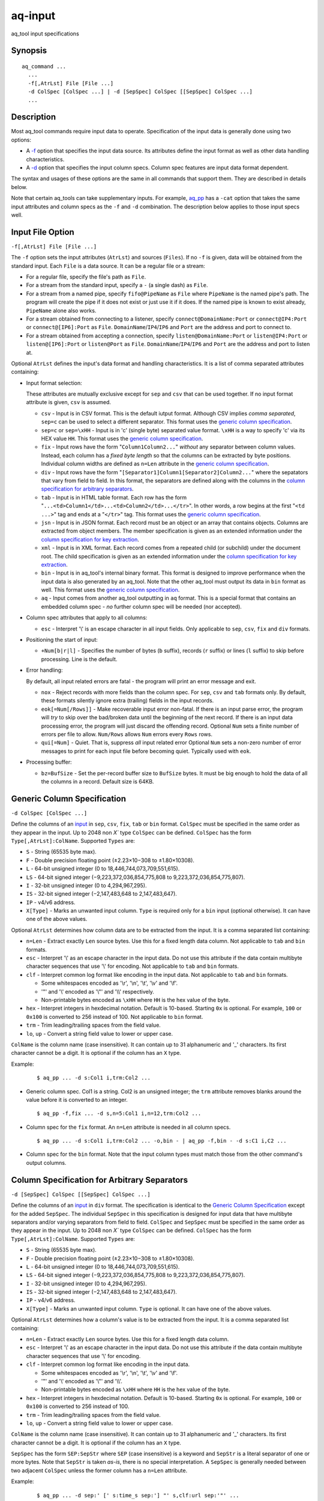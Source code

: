 .. |<br>| raw:: html

   <br>

========
aq-input
========

aq_tool input specifications


Synopsis
========

::

  aq_command ...
    ...
    -f[,AtrLst] File [File ...]
    -d ColSpec [ColSpec ...] | -d [SepSpec] ColSpec [[SepSpec] ColSpec ...]
    ...


Description
===========

Most aq_tool commands require input data to operate. Specification of the
input data is generally done using two options:

* A `-f <#input-file-option>`_ option that specifies the input data
  source. Its attributes define the input format as well as other
  data handling characteristics.
* A `-d <#column-spec>`_ option that specifies the
  input column specs. Column spec features are input data format dependent.

The syntax and usages of these options are the same in all commands that
support them. They are described in details below.

Note that certain aq_tools can take supplementary inputs. For example,
`aq_pp <aq_pp.html>`_ has a ``-cat`` option that takes the same input
attributes and column specs as the ``-f`` and ``-d`` combination.
The description below applies to those input specs well.


Input File Option
=================

``-f[,AtrLst] File [File ...]``

The ``-f`` option sets the input attributes (``AtrLst``) and sources
(``Files``).
If no ``-f`` is given, data will be obtained from the standard input.
Each ``File`` is a data source. It can be a regular file or a stream:

* For a regular file, specify the file's path as ``File``.
* For a stream from the standard input, specify a ``-`` (a single dash) as
  ``File``.
* For a stream from a named pipe, specify ``fifo@PipeName`` as ``File``
  where ``PipeName`` is the named pipe's path. The program will create the
  pipe if it does not exist or just use it if it does.
  If the named pipe is known to exist already, ``PipeName`` alone also works.
* For a stream obtained from connecting to a listener, specify
  ``connect@DomainName:Port`` or ``connect@IP4:Port`` or ``connect@[IP6]:Port``
  as ``File``. ``DomainName``/``IP4``/``IP6`` and ``Port`` are the address and
  port to connect to.
* For a stream obtained from accepting a connection, specify
  ``listen@DomainName:Port`` or ``listen@IP4:Port`` or ``listen@[IP6]:Port`` or
  ``listen@Port``
  as ``File``. ``DomainName``/``IP4``/``IP6`` and ``Port`` are the address and
  port to listen at.

Optional ``AtrLst`` defines the input's data format and handling
characteristics. It is a list of comma separated attributes containing:

* Input format selection:

  These attributes are mutually exclusive except for
  ``sep`` and ``csv`` that can be used together.
  If no input format attribute is given, ``csv`` is assumed.

  * ``csv`` - Input is in CSV format. This is the default iutput format.
    Although CSV implies *comma separated*, ``sep=c`` can be used to select
    a different separator.
    This format uses the `generic column specification`_.
  * ``sep=c`` or ``sep=\xHH`` - Input is in 'c' (single byte) separated value
    format. ``\xHH`` is a way to specify 'c' via its HEX value ``HH``.
    This format uses the `generic column specification`_.
  * ``fix`` - Input rows have the form
    "``Column1Column2...``"
    *without* any separator between column values.
    Instead, each column has a *fixed byte length* so that the columns
    can be extracted by byte positions.
    Individual column widths are defined as ``n=Len`` attribute
    in the `generic column specification`_.
  * ``div`` - Input rows have the form
    "``[Separator1]Column1[Separator2]Column2...``"
    where the sepatators that vary from field to field.
    In this format, the separators are defined along with the columns
    in the `column specification for arbitrary separators`_.
  * ``tab`` - Input is in HTML table format. Each row has the form
    "``...<td>Column1</td>...<td>Column2</td>...</tr>``".
    In other words, a row begins at the first "``<td ...>``" tag and
    ends at a "``</tr>``" tag.
    This format uses the `generic column specification`_.
  * ``jsn`` - Input is in JSON format. Each record must be an object
    or an array that contains objects.
    Columns are extracted from object members. The member specification is
    given as an extended information under
    the `column specification for key extraction`_.
  * ``xml`` - Input is in XML format. Each record comes from a repeated
    child (or subchild) under the document root. The child specification is
    given as an extended information under
    the `column specification for key extraction`_.
  * ``bin`` - Input is in aq_tool's internal binary format. This format is
    designed to improve performance when the input data is also generated by
    an aq_tool. Note that the other aq_tool must output its data in ``bin``
    format as well.
    This format uses the `generic column specification`_.
  * ``aq`` - Input comes from another aq_tool outputting in ``aq`` format.
    This is a special format that contains an embedded column spec -
    *no* further column spec will be needed (nor accepted).

* Column spec attributes that apply to all columns:

  * ``esc`` - Interpret '\\' is an escape character in all input fields.
    Only applicable to ``sep``, ``csv``, ``fix`` and ``div`` formats.

* Positioning the start of input:

  * ``+Num[b|r|l]`` - Specifies the number of bytes (``b`` suffix),
    records (``r`` suffix) or lines (``l`` suffix) to skip before processing.
    Line is the default.


.. _`Error Handling`:
* Error handling:

  By default, all input related errors are fatal - the program will print
  an error message and exit.

  * ``nox`` - Reject records with more fields than the column spec.
    For ``sep``, ``csv`` and ``tab`` formats only. By default, these formats
    silently ignore extra (trailing) fields in the input records.
  * ``eok[=Num[/Rows]]`` - Make recoverable input error non-fatal. If there is
    an input parse error, the program will *try* to skip over the bad/broken
    data until the beginning of the next record. If there is an input data
    processing error, the program will just discard the offending record.
    Optional ``Num`` sets a finite number of errors per file to allow.
    ``Num/Rows`` allows ``Num`` errors every ``Rows`` rows.
  * ``qui[=Num]`` - Quiet. That is, suppress *all* input related error
    Optional ``Num`` sets a non-zero number of error messages to print
    for each input file before becoming quiet. Typically used with ``eok``.

* Processing buffer:

  * ``bz=BufSize`` - Set the per-record buffer size to ``BufSize`` bytes.
    It must be big enough to hold the data of all the columns in a record.
    Default size is 64KB.


.. _`column spec`:

Generic Column Specification
============================

``-d ColSpec [ColSpec ...]``

Define the columns of an `input <#input-file-option>`_ in
``sep``, ``csv``, ``fix``, ``tab`` or ``bin`` format.
``ColSpec`` must be specified in the same order as they appear in the input.
Up to 2048 non `X`` type ``ColSpec`` can be defined.
``ColSpec`` has the form ``Type[,AtrLst]:ColName``.
Supported ``Types`` are:

* ``S`` - String (65535 byte max).
* ``F`` - Double precision floating point (±2.23×10−308 to ±1.80×10308).
* ``L`` - 64-bit unsigned integer (0 to 18,446,744,073,709,551,615).
* ``LS`` - 64-bit signed integer (−9,223,372,036,854,775,808 to 9,223,372,036,854,775,807).
* ``I`` - 32-bit unsigned integer (0 to 4,294,967,295).
* ``IS`` - 32-bit signed integer (−2,147,483,648 to 2,147,483,647).
* ``IP`` - v4/v6 address.
* ``X[Type]`` - Marks an unwanted input column.
  ``Type`` is required only for a ``bin`` input (optional otherwise).
  It can have one of the above values.

Optional ``AtrLst`` determines how column data are to be extracted from the
input. It is a comma separated list containing:

* ``n=Len`` - Extract exactly ``Len`` source bytes. Use this for a fixed
  length data column.
  Not applicable to ``tab`` and ``bin`` formats.
* ``esc`` - Interpret '\\' as an escape character in the input data.
  Do not use this attribute if the data contain multibyte character sequences
  that use '\\' for encoding.
  Not applicable to ``tab`` and ``bin`` formats.
* ``clf`` - Interpret common log format like encoding in the input data.
  Not applicable to ``tab`` and ``bin`` formats.

  * Some whitespaces encoded as '\\r', '\\n', '\\t', '\\v' and '\\f'.
  * '"' and '\\' encoded as '\\"' and '\\\\' respectively.
  * Non-printable bytes encoded as ``\xHH`` where ``HH`` is the hex value of
    the byte.

* ``hex`` - Interpret integers in hexdecimal notation. Default is 10-based.
  Starting ``0x`` is optional. For example, ``100`` or ``0x100`` is
  converted to 256 instead of 100.
  Not applicable to ``bin`` format.
* ``trm`` - Trim leading/trailing spaces from the field value.
* ``lo``, ``up`` - Convert a string field value to lower or upper case.

``ColName`` is the column name (case insensitive). It can contain up to
31 alphanumeric and '_' characters. Its first character cannot be a digit.
It is optional if the column has an ``X`` type.

Example:

 ::

  $ aq_pp ... -d s:Col1 i,trm:Col2 ...

* Generic column spec. Col1 is a string. Col2 is an unsigned integer;
  the ``trm`` attribute removes blanks around the value before it is converted
  to an integer.

 ::

  $ aq_pp -f,fix ... -d s,n=5:Col1 i,n=12,trm:Col2 ...

* Column spec for the ``fix`` format. An ``n=Len`` attribute is needed in all
  column specs.

 ::

  $ aq_pp ... -d s:Col1 i,trm:Col2 ... -o,bin - | aq_pp -f,bin - -d s:C1 i,C2 ...

* Column spec for the ``bin`` format. Note that the input column types must
  match those from the other command's output columns.


Column Specification for Arbitrary Separators
=============================================

``-d [SepSpec] ColSpec [[SepSpec] ColSpec ...]``

Define the columns of an `input <#input-file-option>`_ in
``div`` format.
The specification is identical to the `Generic Column Specification`_
except for the added ``SepSpec``.
The individual ``SepSpec`` in this specification is designed for input data
that have multibyte separators and/or varying separators from field to field.
``ColSpec`` and ``SepSpec`` must be specified in the same order as they appear
in the input.
Up to 2048 non `X`` type ``ColSpec`` can be defined.
``ColSpec`` has the form ``Type[,AtrLst]:ColName``.
Supported ``Types`` are:

* ``S`` - String (65535 byte max).
* ``F`` - Double precision floating point (±2.23×10−308 to ±1.80×10308).
* ``L`` - 64-bit unsigned integer (0 to 18,446,744,073,709,551,615).
* ``LS`` - 64-bit signed integer (−9,223,372,036,854,775,808 to 9,223,372,036,854,775,807).
* ``I`` - 32-bit unsigned integer (0 to 4,294,967,295).
* ``IS`` - 32-bit signed integer (−2,147,483,648 to 2,147,483,647).
* ``IP`` - v4/v6 address.
* ``X[Type]`` - Marks an unwanted input column.
  ``Type`` is optional.
  It can have one of the above values.

Optional ``AtrLst`` determines how a column's value is to be extracted from the
input. It is a comma separated list containing:

* ``n=Len`` - Extract exactly ``Len`` source bytes. Use this for a fixed
  length data column.
* ``esc`` - Interpret '\\' as an escape character in the input data.
  Do not use this attribute if the data contain multibyte character sequences
  that use '\\' for encoding.
* ``clf`` - Interpret common log format like encoding in the input data.

  * Some whitespaces encoded as '\\r', '\\n', '\\t', '\\v' and '\\f'.
  * '"' and '\\' encoded as '\\"' and '\\\\'.
  * Non-printable bytes encoded as ``\xHH`` where ``HH`` is the hex value of
    the byte.

* ``hex`` - Interpret integers in hexdecimal notation. Default is 10-based.
  Starting ``0x`` is optional. For example, ``100`` or ``0x100`` is
  converted to 256 instead of 100.
* ``trm`` - Trim leading/trailing spaces from the field value.
* ``lo``, ``up`` - Convert a string field value to lower or upper case.

``ColName`` is the column name (case insensitive). It can contain up to
31 alphanumeric and '_' characters. Its first character cannot be a digit.
It is optional if the column has an ``X`` type.

``SepSpec`` has the form ``SEP:SepStr`` where ``SEP``
(case insensitive) is a keyword and ``SepStr`` is a literal separator of one
or more bytes. Note that ``SepStr`` is taken *as-is*, there is no special
interpretation. A ``SepSpec`` is generally needed between two adjacent
``ColSpec`` unless the former column has a ``n=Len`` attribute.

Example:

 ::

  $ aq_pp ... -d sep:' [' s:time_s sep:'] "' s,clf:url sep:'"' ...

* Parse data of the form: [01/Apr/2016:01:02:03 +0900] "/index.html".


Column Specification for Key Extraction
=======================================

``-d ColSpec [ColSpec ...]``

Define the columns of an `input <#input-file-option>`_ in
``jsn`` or ``xml`` format. This spec differs from the other column specs in
these ways:

* Only the columns desired needed to be specified. There is no need to specify
  all the columns in the input.
* The columns need not be in the same order as they appear in the input.
  Columns are extracted according to their ``KeySpec`` and not their positions.

Up to 2048 non `X`` type ``ColSpec`` can be defined.
``ColSpec`` has the form ``Type[,AtrLst]:ColName:KeySpec``.
Supported ``Types`` are:

* ``S`` - String (65535 byte max).
* ``F`` - Double precision floating point (±2.23×10−308 to ±1.80×10308).
* ``L`` - 64-bit unsigned integer (0 to 18,446,744,073,709,551,615).
* ``LS`` - 64-bit signed integer (−9,223,372,036,854,775,808 to 9,223,372,036,854,775,807).
* ``I`` - 32-bit unsigned integer (0 to 4,294,967,295).
* ``IS`` - 32-bit signed integer (−2,147,483,648 to 2,147,483,647).
* ``IP`` - v4/v6 address.
* ``X[Type]`` - Marks an unwanted input column.
  ``Type`` is optional.
  It can have one of the above values.
  Note that an ``X`` type is generally not necessary; instead, only specify
  the columns needed.

Optional ``AtrLst`` determines how column data are to be extracted from the
input. It is a comma separated list containing:

* ``hex`` - Interpret integers in hexdecimal notation. Default is 10-based.
  Starting ``0x`` is optional. For example, ``100`` or ``0x100`` is
  converted to 256 instead of 100.
* ``trm`` - Trim leading/trailing spaces from the field value.
* ``lo``, ``up`` - Convert a string field value to lower or upper case.
* ``base=BaseSpec`` - Set an optional *base* for *all* the ``KeySpec``.
  ``BaseSpec`` is a list of dot separated elements as in
  ``Element.Element....``. Each ``Element`` has the form:

  * ``KeyName`` selects the value of an object member named ``KeyName``
    (case insensitive).
  * ``[Num]`` selects the ``Num-th`` (zero-based) value in an array.
    If ``Num`` is ``*``, all values will be selected
    (with certain `key extraction limitations`_).
  * ``KeyName[Num]`` selects the ``Num-th`` (zero-based) value in the array
    belonging to an object member named ``KeyName`` (case insensitive).
    If ``Num`` is ``*``, all values will be selected
    (with certain `key extraction limitations`_).

``ColName`` is the column name (case insensitive). It can contain up to
31 alphanumeric and '_' characters. Its first character cannot be a digit.

``KeySpec`` specifies which data field to extract for the column.
It is a list of dot separated elements as in
``Element.Element....``. Each ``Element`` has the form:

* ``KeyName`` selects the value of an object member named ``KeyName``
  (case insensitive).
* ``[Num]`` selects the ``Num-th`` (zero-based) value in an array.
  If ``Num`` is ``*``, all values will be selected
  (with certain `key extraction limitations`_).
* ``KeyName[Num]`` selects the ``Num-th`` (zero-based) value in the array
  belonging to an object member named ``KeyName`` (case insensitive).
  If ``Num`` is ``*``, all values will be selected
  (with certain `key extraction limitations`_).

If a ``BaseSpec`` attribute is given, ``KeySpec`` will be appended to
``BaseSpec`` (with a dot in between) to form the actual key.

Example:

 ::

  {
    "Key1" : "Val1",
    "Key2" : { "Ary" : [ 0, 1, 2 ] }
  }

  $ aq_pp -f,jsn ... -d S:Col1:key1 I:Col2:key2.ary[*] ...

* Extract 2 columns from the example JSON data - one from "key1",
  the other from all values of "key2.ary". The result will be "Val1,0",
  "Val1,1" and "Val1,2".

 ::

  <root>
    <Key1>Val1</Key1>
    <Key2>
      <Ary>0</Ary>
      <Ary>1</Ary>
      <Ary>2</Ary>
    </Key2>
  </root>

  $ aq_pp -f,xml ... -d S:Col1:root.key1 I:Col2:root.key2.ary[*] ...

* Extract 2 columns from the example XML data - one from "key1",
  the other from all values of "key2.ary". The result will be "Val1,0",
  "Val1,1" and "Val1,2".

 ::

  { "k1" : { "k2" : { "k3" : { "k4" : "14", "k5" : "15" } } } }
  { "k1" : { "k2" : { "k3" : { "k4" : "24", "k5" : "25" } } } }
  { "k1" : { "k2" : { "k3" : { "k4" : "34", "k5" : "35" } } } }

  $ aq_pp -f,jsn ... -d I:Col1:k1.k2.k3.k4 I:Col2:k1.k2.k3.k5 ...
  $ aq_pp -f,jsn,base=k1.k2.k3 ... -d I:Col1:k4 I:Col2:k5 ...

* Extract 2 columns from the example JSON data. The two commands are
  equivalent, extracting 3 rows of output - "14,15", "24,25" and "34,35".

 ::

  <k1><k2><k3><k4>14</k4><k5>15</k5></k3></k2></k1>
  <k1><k2><k3><k4>24</k4><k5>25</k5></k3></k2></k1>
  <k1><k2><k3><k4>34</k4><k5>35</k5></k3></k2></k1>

  $ aq_pp -f,xml ... -d I:Col1:k1.k2.k3.k4 I:Col2:k1.k2.k3.k5 ...
  $ aq_pp -f,xml,base=k1.k2.k3 ... -d I:Col1:k4 I:Col2:k5 ...

* Extract 2 columns from the example XML data. The two commands are
  equivalent, extracting 3 rows of output - "14,15", "24,25" and "34,35".

 ::

  [
    { "k1" : { "k2" : { "k3" : { "k4" : "14", "k5" : "15" } } } },
    { "k1" : { "k2" : { "k3" : { "k4" : "24", "k5" : "25" } } } },
    { "k1" : { "k2" : { "k3" : { "k4" : "34", "k5" : "35" } } } }
  ]

  $ aq_pp -f,jsn,base=[*].k1.k2.k3 ... -d I:Col1:k4 I:Col2:k5 ...

* Extract 2 columns from the example JSON data. Produces ths same
  result as the previous example. Note the use of "``[*]``" in ``base``
  to address all the objects in the top array.

 ::

  <k0>
  <k1><k2><k3><k4>14</k4><k5>15</k5></k3></k2></k1>
  <k1><k2><k3><k4>24</k4><k5>25</k5></k3></k2></k1>
  <k1><k2><k3><k4>34</k4><k5>35</k5></k3></k2></k1>
  </k0>

  $ aq_pp -f,xml,base=k0.k1[*].k2.k3 ... -d I:Col1:k4 I:Col2:k5 ...

* Extract 2 columns from the example XML data. Produces ths same
  result as the previous example. Note the use of "``[*]``" in ``base``
  to address all the "k1" entries.

 ::

  { "k1" : { "k2" : { "k3" : [ { "k4" : "14", "k5" : "15" },
                               { "k4" : "24", "k5" : "25" } ] } } },
  { "k1" : { "k2" : { "k3" : [ { "k4" : "34", "k5" : "35" } ] } } }

  $ aq_pp -f,jsn,base=k1.k2.k3[*] ... -d I:Col1:k4 I:Col2:k5 ...

* Extract 2 columns from the example JSON data. Produces ths same
  result as the previous example. Note the use of "``[*]``" in ``base``
  to address all the objects in the "k3" array.

 ::

  <k1><k2><k3><k4>14</k4><k5>15</k5></k3>
          <k3><k4>24</k4><k5>25</k5></k3></k2></k1>
  <k1><k2><k3><k4>34</k4><k5>35</k5></k3></k2></k1>

  $ aq_pp -f,xml,base=k1.k2.k3[*] ... -d I:Col1:k4 I:Col2:k5 ...

* Extract 2 columns from the example XML data. Produces ths same
  result as the previous example. Note the use of "``[*]``" in ``base``
  to address all the objects in the "k3" elements.

 ::

  [
    { "k1" : { "k2" : { "k3" : [ { "k4" : "14", "k5" : "15" },
                                 { "k4" : "24", "k5" : "25" } ] } } },
    { "k1" : { "k2" : { "k3" : [ { "k4" : "34", "k5" : "35" } ] } } }
  ]

  $ aq_pp -f,jsn,base=[*].k1.k2.k3[*] ... -d I:Col1:k4 I:Col2:k5 ...

* Extract 2 columns from the example JSON data. Produces ths same
  result as the previous example. Note the use of two "``[*]``" in ``base``
  to address all the objects in the top array and
  all the objects in the "k3" array.

 ::

  <k0>
  <k1><k2><k3><k4>14</k4><k5>15</k5></k3>
          <k3><k4>24</k4><k5>25</k5></k3></k2></k1>
  <k1><k2><k3><k4>34</k4><k5>35</k5></k3></k2></k1>
  </k0>

  $ aq_pp -f,xml,base=k0.k1[*].k2.k3[*] ... -d I:Col1:k4 I:Col2:k5 ...

* Extract 2 columns from the example XML data. Produces ths same
  result as the previous example. Note the use of two "``[*]``" in ``base``
  to address all the "k1" entries and
  all the "k3" entries.

 ::

  [ 1,2 ]
  [ 3,4 ]

  $ aq_pp -f,jsn,base=[*] ... -d I:Col1: ...

  [ [ 1,2 ], [ 3,4 ] ]

  $ aq_pp -f,jsn,base=[*].[*] ... -d I:Col1: ...

  { "k1" : [ 1,2 ] }
  { "k1" : [ 3,4 ] }

  $ aq_pp -f,jsn,base=k1[*] ... -d I:Col1: ...

  <k1>1</k1>
  <k1>2</k1>
  <k1>3</k1>
  <k1>4</k1>

  $ aq_pp -f,xml,base=k1 ... -d I:Col1: ...

* The ``KeySpec`` in a ``ColSpec`` can be blank if ``base`` is given.

Key extraction limitations
--------------------------

The ``[*]`` extraction may not work sometimes because of the
*stream based* design of aq_tools. It has to do with the arrangement of the
input data. To illustrate, consider:

 ::

  {
    "Key1" : "Val1",
    "Key2" : { "Ary" : [ 0, 1, 2 ] }
  }

  $ aq_pp -f,jsn ... -d S:Col1:key1 I:Col2:key2.ary[*] ...

Extracting "key1" and "key2.ary" gives the expected result of "Val1,0",
"Val1,1" and "Val1,2". However, if the input data is arranged differently,
as in:

 ::

  {
    "Key2" : { "Ary" : [ 0, 1, 2 ] },
    "Key1" : "Val1"
  }

  $ aq_pp -f,jsn ... -d S:Col1:key1 I:Col2:key2.ary[*] ...

The same command only extracted ",0", ",1" and ",2" - i.e., the value of
"key1" is missing. Due to its stream based design, ``aq_pp``
outputs one record for each value of the *inner most* array "key2.ary".
However, "key1" is not known when "key2.ary" is processed, so it is given
an empty string value.
To illustrate further, consider:

 ::

  {
    "Key2" : { "Ary" : [ 0, 1, 2 ] },
    "Key1" : "Val1",
    "Key3" : { "Ary" : [ 10, 11, 12 ] }
  }

  $ aq_pp -f,jsn ... -d S:Col1:key1 I:Col2:key2.ary[*] I:Col3:key3.ary[*] ...

The result will be ",0,0", ",1,0", ",2,0", "Val1,0,10", "Val1,0,11" and
"Val1,0,12". There are two inner most arrays of interest in this case.
The first 3 result rows come from "key2.ary", where "key1" and "key3.ary"
are not known.
The other result rows come from "key3.ary", where "key1" is known but
"key2.ary" is no longer in context.


See Also
========

* `aq_pp <aq_pp.html>`_ - Record preprocessor
* `aq_cnt <aq_cnt.html>`_ - Data row/key count
* `aq_ord <aq_ord.html>`_ - In-memory record sort
* `aq_cat <aq_cat.html>`_ - Input multiplexer
* `aq-output <aq-output.html>`_ - aq_tool output specifications

